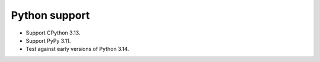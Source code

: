 Python support
--------------

*   Support CPython 3.13.
*   Support PyPy 3.11.
*   Test against early versions of Python 3.14.
